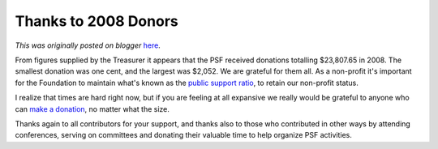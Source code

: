 .. post:: 2009-02-07
   :tags: post, donations, non-profit, contributions, support, legacy-blogger
   :author: Python Software Foundation
   :category: Legacy
   :location: World
   :language: en

Thanks to 2008 Donors
=====================

*This was originally posted on blogger* `here <https://pyfound.blogspot.com/2009/02/thanks-to-2008-donors.html>`_.

From figures supplied by the Treasurer it appears that the PSF received
donations totalling $23,807.65 in 2008. The smallest donation was one cent,
and the largest was $2,052. We are grateful for them all. As a non-profit it's
important for the Foundation to maintain what's known as the `public support
ratio <http://www.nonprofitlawblog.com/home/2006/01/public_support_.html>`_, to
retain our non-profit status.

I realize that times are hard right now, but if you are feeling at all
expansive we really would be grateful to anyone who can `make a
donation <http://python.org/psf/donations/>`_, no matter what the size.

Thanks again to all contributors for your support, and thanks also to those
who contributed in other ways by attending conferences, serving on committees
and donating their valuable time to help organize PSF activities.

